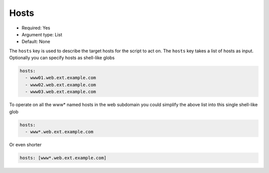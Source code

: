 .. _hosts:

Hosts
^^^^^

* Required: Yes
* Argument type: List
* Default: None

The ``hosts`` key is used to describe the target hosts for the script to
act on. The ``hosts`` key takes a list of hosts as input. Optionally you
can specify hosts as shell-like globs

.. code-block:: yaml

    hosts:
      - www01.web.ext.example.com
      - www02.web.ext.example.com
      - www03.web.ext.example.com

To operate on all the www* named hosts in the web subdomain you could
simplify the above list into this single shell-like glob


.. code-block:: yaml

    hosts:
      - www*.web.ext.example.com

Or even shorter

.. code-block:: yaml

    hosts: [www*.web.ext.example.com]

